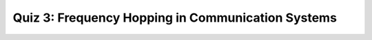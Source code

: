 Quiz 3: Frequency Hopping in Communication Systems
==================================================